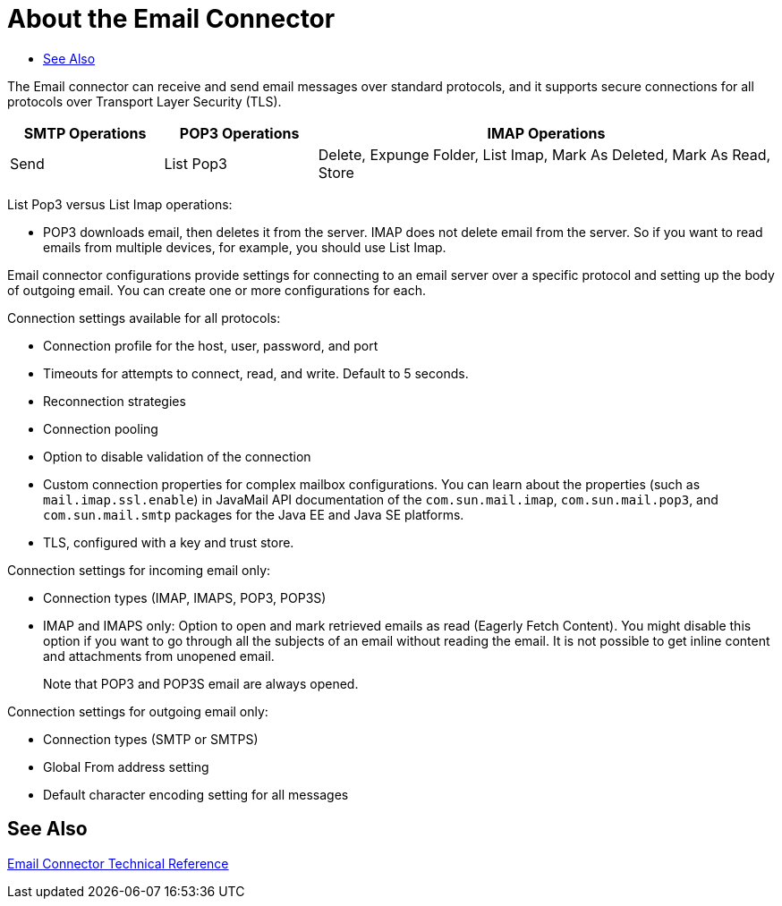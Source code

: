 = About the Email Connector
:keywords: email, connector, send, retrieve, manage, match, matcher, smtp, pop3, imap
:toc:
:toc-title:

toc::[]

//Anypoint Studio, Design Center connector
[[short_description]]
The Email connector can receive and send email messages over standard protocols, and it supports secure connections for all protocols over Transport Layer Security (TLS).

[cols="1,1,3", options="header"]
|===
| SMTP Operations
| POP3 Operations
| IMAP Operations

| Send
| List Pop3
| Delete, Expunge Folder, List Imap, Mark As Deleted, Mark As Read, Store
|===

List Pop3 versus List Imap operations:

* POP3 downloads email, then deletes it from the server. IMAP does not delete email from the server. So if you want to read emails from multiple devices, for example, you should use List Imap.

Email connector configurations provide settings for connecting to an email server over a specific protocol and setting up the body of outgoing email.  You can create one or more configurations for each.

////
Email attributes, such as the subject, ID, from address, and so on form the metadata of the email message. You can use this metadata for data transformations.
////

Connection settings available for all protocols:

* Connection profile for the host, user, password, and port
* Timeouts for attempts to connect, read, and write. Default to 5 seconds.
* Reconnection strategies
* Connection pooling
* Option to disable validation of the connection
* Custom connection properties for complex mailbox configurations. You can learn about the properties (such as `mail.imap.ssl.enable`) in JavaMail API documentation of the `com.sun.mail.imap`, `com.sun.mail.pop3`, and `com.sun.mail.smtp` packages for the Java EE and Java SE platforms.
* TLS, configured with a key and trust store.

Connection settings for incoming email only:

* Connection types (IMAP, IMAPS, POP3, POP3S)
* IMAP and IMAPS only: Option to open and mark retrieved emails as read (Eagerly Fetch Content). You might disable this option if you want to go through all the subjects of an email without reading the email. It is not possible to get inline content and attachments from unopened email.
+
Note that POP3 and POP3S email are always opened.

Connection settings for outgoing email only:

* Connection types (SMTP or SMTPS)
* Global From address setting
* Default character encoding setting for all messages


[[see_also]]
== See Also
link:email-documentation[Email Connector Technical Reference]
